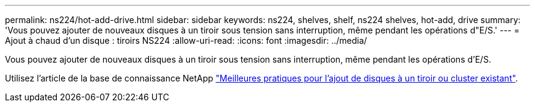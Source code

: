 ---
permalink: ns224/hot-add-drive.html 
sidebar: sidebar 
keywords: ns224, shelves, shelf, ns224 shelves, hot-add, drive 
summary: 'Vous pouvez ajouter de nouveaux disques à un tiroir sous tension sans interruption, même pendant les opérations d"E/S.' 
---
= Ajout à chaud d'un disque : tiroirs NS224
:allow-uri-read: 
:icons: font
:imagesdir: ../media/


[role="lead"]
Vous pouvez ajouter de nouveaux disques à un tiroir sous tension sans interruption, même pendant les opérations d'E/S.

Utilisez l'article de la base de connaissance NetApp https://kb.netapp.com/on-prem/ontap/OHW/OHW-KBs/Best_practices_for_adding_disks_to_an_existing_shelf_or_cluster["Meilleures pratiques pour l'ajout de disques à un tiroir ou cluster existant"^].
